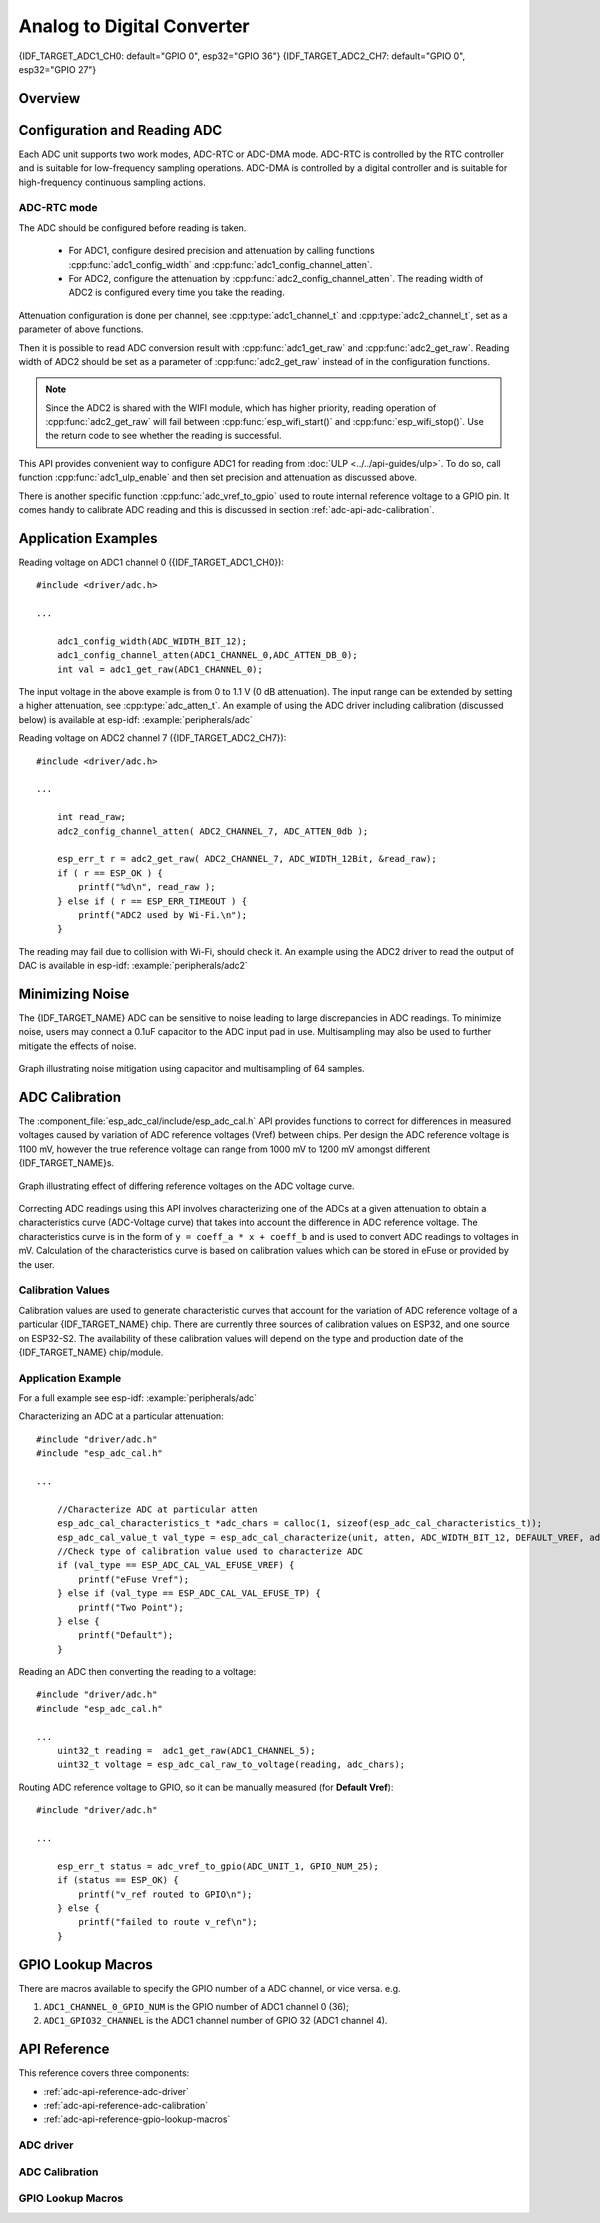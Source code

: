 Analog to Digital Converter
===========================

{IDF_TARGET_ADC1_CH0: default="GPIO 0", esp32="GPIO 36"}
{IDF_TARGET_ADC2_CH7: default="GPIO 0", esp32="GPIO 27"}


Overview
--------

.. only:: esp32

    The {IDF_TARGET_NAME} integrates two 12-bit SAR (`Successive Approximation Register <https://en.wikipedia.org/wiki/Successive_approximation_ADC>`_) ADCs, supporting a total of 18 measurement channels (analog enabled pins).

    The ADC driver API supports ADC1 (8 channels, attached to GPIOs 32 - 39), and ADC2 (10 channels, attached to GPIOs 0, 2, 4, 12 - 15 and 25 - 27). However, the usage of ADC2 has some restrictions for the application:

    1. ADC2 is used by the Wi-Fi driver. Therefore the application can only use ADC2 when the Wi-Fi driver has not started.
    2. Some of the ADC2 pins are used as strapping pins (GPIO 0, 2, 15) thus cannot be used freely. Such is the case in the following official Development Kits:

    - :ref:`ESP32 DevKitC <esp-modules-and-boards-esp32-devkitc>`: GPIO 0 cannot be used due to external auto program circuits.
    - :ref:`ESP-WROVER-KIT <esp-modules-and-boards-esp-wrover-kit>`: GPIO 0, 2, 4 and 15 cannot be used due to external connections for different purposes.

.. only:: esp32s2

    The {IDF_TARGET_NAME} integrates two 13-bit SAR (`Successive Approximation Register <https://en.wikipedia.org/wiki/Successive_approximation_ADC>`_) ADCs, supporting a total of 20 measurement channels (analog enabled pins).

    The ADC driver API supports ADC1 (10 channels, attached to GPIOs 1 - 10), and ADC2 (10 channels, attached to GPIOs 11 - 20). However, the usage of ADC2 has some restrictions for the application:

    1. Different from ADC1, the hardware arbiter function is added to ADC2, so when using the API of ADC2 to obtain the sampling voltage, you need to check whether the reading is successful.

Configuration and Reading ADC
-----------------------------

Each ADC unit supports two work modes, ADC-RTC or ADC-DMA mode. ADC-RTC is controlled by the RTC controller and is suitable for low-frequency sampling operations. ADC-DMA is controlled by a digital controller and is suitable for high-frequency continuous sampling actions.

ADC-RTC mode
^^^^^^^^^^^^

The ADC should be configured before reading is taken.

 - For ADC1, configure desired precision and attenuation by calling functions :cpp:func:`adc1_config_width` and :cpp:func:`adc1_config_channel_atten`.
 - For ADC2, configure the attenuation by :cpp:func:`adc2_config_channel_atten`. The reading width of ADC2 is configured every time you take the reading.

Attenuation configuration is done per channel, see :cpp:type:`adc1_channel_t` and :cpp:type:`adc2_channel_t`, set as a parameter of above functions.

Then it is possible to read ADC conversion result with :cpp:func:`adc1_get_raw` and :cpp:func:`adc2_get_raw`. Reading width of ADC2 should be set as a parameter of :cpp:func:`adc2_get_raw` instead of in the configuration functions.

.. note:: Since the ADC2 is shared with the WIFI module, which has higher priority, reading operation of :cpp:func:`adc2_get_raw` will fail between :cpp:func:`esp_wifi_start()` and :cpp:func:`esp_wifi_stop()`. Use the return code to see whether the reading is successful.

.. only:: esp32

    It is also possible to read the internal hall effect sensor via ADC1 by calling dedicated function :cpp:func:`hall_sensor_read`. Note that even the hall sensor is internal to ESP32, reading from it uses channels 0 and 3 of ADC1 (GPIO 36 and 39). Do not connect anything else to these pins and do not change their configuration. Otherwise it may affect the measurement of low value signal from the sensor.

This API provides convenient way to configure ADC1 for reading from :doc:`ULP <../../api-guides/ulp>`. To do so, call function :cpp:func:`adc1_ulp_enable` and then set precision and attenuation as discussed above.

There is another specific function :cpp:func:`adc_vref_to_gpio` used to route internal reference voltage to a GPIO pin. It comes handy to calibrate ADC reading and this is discussed in section :ref:`adc-api-adc-calibration`.

.. todo::

    1. Add `ADC-DMA mode` configuration after ADC-DMA driver done.
    2. Add table for ADC-DMA clock system.

Application Examples
--------------------

Reading voltage on ADC1 channel 0 ({IDF_TARGET_ADC1_CH0})::

    #include <driver/adc.h>

    ...

        adc1_config_width(ADC_WIDTH_BIT_12);
        adc1_config_channel_atten(ADC1_CHANNEL_0,ADC_ATTEN_DB_0);
        int val = adc1_get_raw(ADC1_CHANNEL_0);

The input voltage in the above example is from 0 to 1.1 V (0 dB attenuation). The input range can be extended by setting a higher attenuation, see :cpp:type:`adc_atten_t`.
An example of using the ADC driver including calibration (discussed below) is available at esp-idf: :example:`peripherals/adc`

Reading voltage on ADC2 channel 7 ({IDF_TARGET_ADC2_CH7})::

    #include <driver/adc.h>

    ...

        int read_raw;
        adc2_config_channel_atten( ADC2_CHANNEL_7, ADC_ATTEN_0db );

        esp_err_t r = adc2_get_raw( ADC2_CHANNEL_7, ADC_WIDTH_12Bit, &read_raw);
        if ( r == ESP_OK ) {
            printf("%d\n", read_raw );
        } else if ( r == ESP_ERR_TIMEOUT ) {
            printf("ADC2 used by Wi-Fi.\n");
        }

The reading may fail due to collision with Wi-Fi, should check it.
An example using the ADC2 driver to read the output of DAC is available in esp-idf: :example:`peripherals/adc2`

.. only:: esp32

    Reading the internal hall effect sensor::

        #include <driver/adc.h>

        ...

            adc1_config_width(ADC_WIDTH_BIT_12);
            int val = hall_sensor_read();


.. only:: esp32

    The value read in both these examples is 12 bits wide (range 0-4095).

.. only:: esp32s2

    The value read in both these examples is 13 bits wide (range 0-8191).

.. _adc-api-adc-calibration:

Minimizing Noise
----------------

The {IDF_TARGET_NAME} ADC can be sensitive to noise leading to large discrepancies in ADC readings. To minimize noise, users may connect a 0.1uF capacitor to the ADC input pad in use. Multisampling may also be used to further mitigate the effects of noise.

.. figure:: ../../../_static/adc-noise-graph.jpg
    :align: center
    :alt: ADC noise mitigation

    Graph illustrating noise mitigation using capacitor and multisampling of 64 samples.

ADC Calibration
---------------

The :component_file:`esp_adc_cal/include/esp_adc_cal.h` API provides functions to correct for differences in measured voltages caused by variation of ADC reference voltages (Vref) between chips. Per design the ADC reference voltage is 1100 mV, however the true reference voltage can range from 1000 mV to 1200 mV amongst different {IDF_TARGET_NAME}s.

.. figure:: ../../../_static/adc-vref-graph.jpg
    :align: center
    :alt: ADC reference voltage comparison

    Graph illustrating effect of differing reference voltages on the ADC voltage curve.

Correcting ADC readings using this API involves characterizing one of the ADCs at a given attenuation to obtain a characteristics curve (ADC-Voltage curve) that takes into account the difference in ADC reference voltage. The characteristics curve is in the form of ``y = coeff_a * x + coeff_b`` and is used to convert ADC readings to voltages in mV. Calculation of the characteristics curve is based on calibration values which can be stored in eFuse or provided by the user.

Calibration Values
^^^^^^^^^^^^^^^^^^

Calibration values are used to generate characteristic curves that account for the variation of ADC reference voltage of a particular {IDF_TARGET_NAME} chip. There are currently three sources of calibration values on ESP32, and one source on ESP32-S2. The availability of these calibration values will depend on the type and production date of the {IDF_TARGET_NAME} chip/module.

.. only:: esp32

    * **Two Point** values represent each of the ADCs’ readings at 150 mV and 850 mV. To obtain more accurate calibration results these values should be measured by user and burned into eFuse ``BLOCK3``.

    * **eFuse Vref** represents the true ADC reference voltage. This value is measured and burned into eFuse ``BLOCK0`` during factory calibration.

    * **Default Vref** is an estimate of the ADC reference voltage provided by the user as a parameter during characterization. If Two Point or eFuse Vref values are unavailable, **Default Vref** will be used.

        Individual measurement and burning of the **eFuse Vref** has been applied to ESP32-D0WD and ESP32-D0WDQ6 chips produced on/after the 1st week of 2018. Such chips may be recognized by date codes on/later than 012018 (see Line 4 on figure below).

        .. figure:: ../../../_static/chip_surface_marking.png
            :align: center
            :alt: ESP32 Chip Surface Marking

            ESP32 Chip Surface Marking

        If you would like to purchase chips or modules with calibration, double check with distributor or Espressif directly.

        .. highlight:: none

        If you are unable to check the date code (i.e. the chip may be enclosed inside a canned module, etc.), you can still verify if **eFuse Vref** is present by running the `espefuse.py <https://github.com/espressif/esptool/wiki/espefuse>`_  tool with ``adc_info`` parameter ::

            $IDF_PATH/components/esptool_py/esptool/espefuse.py --port /dev/ttyUSB0 adc_info

        Replace ``/dev/ttyUSB0`` with {IDF_TARGET_NAME} board's port name.

        A chip that has specific **eFuse Vref** value programmed (in this case 1093 mV) will be reported as follows::

            ADC VRef calibration: 1093 mV

        In another example below the **eFuse Vref** is not programmed::

            ADC VRef calibration: None (1100 mV nominal)

        For a chip with two point calibration the message will look similar to::

            ADC VRef calibration: 1149 mV
            ADC readings stored in efuse BLK3:
                ADC1 Low reading  (150 mV): 306
                ADC1 High reading (850 mV): 3153
                ADC2 Low reading  (150 mV): 389
                ADC2 High reading (850 mV): 3206

.. only:: esp32s2

    * **eFuse Two Point** values calibrates the ADC output at two different voltages. This value is measured and burned into eFuse ``BLOCK0`` during factory calibration on newly manufactured ESP32-S2 chips and modules. If you would like to purchase chips or modules with calibration, double check with distributor or Espressif directly.

    .. highlight:: none

    You can verify if **eFuse Two Point** is present by running the `espefuse.py <https://github.com/espressif/esptool/wiki/espefuse>`_  tool with ``adc_info`` parameter ::

        $IDF_PATH/components/esptool_py/esptool/espefuse.py --port /dev/ttyUSB0 adc_info

    Replace ``/dev/ttyUSB0`` with {IDF_TARGET_NAME} board's port name.

Application Example
^^^^^^^^^^^^^^^^^^^

For a full example see esp-idf: :example:`peripherals/adc`

Characterizing an ADC at a particular attenuation::

    #include "driver/adc.h"
    #include "esp_adc_cal.h"

    ...

        //Characterize ADC at particular atten
        esp_adc_cal_characteristics_t *adc_chars = calloc(1, sizeof(esp_adc_cal_characteristics_t));
        esp_adc_cal_value_t val_type = esp_adc_cal_characterize(unit, atten, ADC_WIDTH_BIT_12, DEFAULT_VREF, adc_chars);
        //Check type of calibration value used to characterize ADC
        if (val_type == ESP_ADC_CAL_VAL_EFUSE_VREF) {
            printf("eFuse Vref");
        } else if (val_type == ESP_ADC_CAL_VAL_EFUSE_TP) {
            printf("Two Point");
        } else {
            printf("Default");
        }

Reading an ADC then converting the reading to a voltage::

    #include "driver/adc.h"
    #include "esp_adc_cal.h"

    ...
        uint32_t reading =  adc1_get_raw(ADC1_CHANNEL_5);
        uint32_t voltage = esp_adc_cal_raw_to_voltage(reading, adc_chars);

Routing ADC reference voltage to GPIO, so it can be manually measured (for **Default Vref**)::

    #include "driver/adc.h"

    ...

        esp_err_t status = adc_vref_to_gpio(ADC_UNIT_1, GPIO_NUM_25);
        if (status == ESP_OK) {
            printf("v_ref routed to GPIO\n");
        } else {
            printf("failed to route v_ref\n");
        }

GPIO Lookup Macros
------------------

There are macros available to specify the GPIO number of a ADC channel, or vice versa.
e.g.

1. ``ADC1_CHANNEL_0_GPIO_NUM`` is the GPIO number of ADC1 channel 0 (36);
2. ``ADC1_GPIO32_CHANNEL`` is the ADC1 channel number of GPIO 32 (ADC1 channel 4).

API Reference
-------------

This reference covers three components:

* :ref:`adc-api-reference-adc-driver`
* :ref:`adc-api-reference-adc-calibration`
* :ref:`adc-api-reference-gpio-lookup-macros`


.. _adc-api-reference-adc-driver:

ADC driver
^^^^^^^^^^

.. include-build-file:: inc/adc.inc

.. include-build-file:: inc/adc_types.inc

.. include-build-file:: inc/adc_common.inc

.. _adc-api-reference-adc-calibration:

ADC Calibration
^^^^^^^^^^^^^^^

.. include-build-file:: inc/esp_adc_cal.inc

.. _adc-api-reference-gpio-lookup-macros:

GPIO Lookup Macros
^^^^^^^^^^^^^^^^^^

.. include-build-file:: inc/adc_channel.inc
